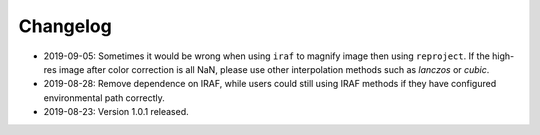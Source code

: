 Changelog
---------
* 2019-09-05: Sometimes it would be wrong when using ``iraf`` to magnify image then using ``reproject``. If the high-res image after color correction is all NaN, please use other interpolation methods such as `lanczos` or `cubic`.
 
* 2019-08-28: Remove dependence on IRAF, while users could still using IRAF methods if they have configured environmental path correctly.

* 2019-08-23: Version 1.0.1 released.

